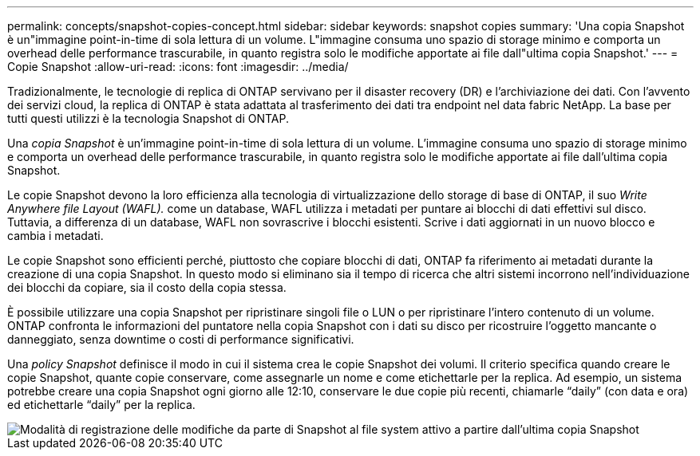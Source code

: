 ---
permalink: concepts/snapshot-copies-concept.html 
sidebar: sidebar 
keywords: snapshot copies 
summary: 'Una copia Snapshot è un"immagine point-in-time di sola lettura di un volume. L"immagine consuma uno spazio di storage minimo e comporta un overhead delle performance trascurabile, in quanto registra solo le modifiche apportate ai file dall"ultima copia Snapshot.' 
---
= Copie Snapshot
:allow-uri-read: 
:icons: font
:imagesdir: ../media/


[role="lead"]
Tradizionalmente, le tecnologie di replica di ONTAP servivano per il disaster recovery (DR) e l'archiviazione dei dati. Con l'avvento dei servizi cloud, la replica di ONTAP è stata adattata al trasferimento dei dati tra endpoint nel data fabric NetApp. La base per tutti questi utilizzi è la tecnologia Snapshot di ONTAP.

Una _copia Snapshot_ è un'immagine point-in-time di sola lettura di un volume. L'immagine consuma uno spazio di storage minimo e comporta un overhead delle performance trascurabile, in quanto registra solo le modifiche apportate ai file dall'ultima copia Snapshot.

Le copie Snapshot devono la loro efficienza alla tecnologia di virtualizzazione dello storage di base di ONTAP, il suo _Write Anywhere file Layout (WAFL)._ come un database, WAFL utilizza i metadati per puntare ai blocchi di dati effettivi sul disco. Tuttavia, a differenza di un database, WAFL non sovrascrive i blocchi esistenti. Scrive i dati aggiornati in un nuovo blocco e cambia i metadati.

Le copie Snapshot sono efficienti perché, piuttosto che copiare blocchi di dati, ONTAP fa riferimento ai metadati durante la creazione di una copia Snapshot. In questo modo si eliminano sia il tempo di ricerca che altri sistemi incorrono nell'individuazione dei blocchi da copiare, sia il costo della copia stessa.

È possibile utilizzare una copia Snapshot per ripristinare singoli file o LUN o per ripristinare l'intero contenuto di un volume. ONTAP confronta le informazioni del puntatore nella copia Snapshot con i dati su disco per ricostruire l'oggetto mancante o danneggiato, senza downtime o costi di performance significativi.

Una _policy Snapshot_ definisce il modo in cui il sistema crea le copie Snapshot dei volumi. Il criterio specifica quando creare le copie Snapshot, quante copie conservare, come assegnarle un nome e come etichettarle per la replica. Ad esempio, un sistema potrebbe creare una copia Snapshot ogni giorno alle 12:10, conservare le due copie più recenti, chiamarle "`daily`" (con data e ora) ed etichettarle "`daily`" per la replica.

image::../media/snapshot-copy.gif[Modalità di registrazione delle modifiche da parte di Snapshot al file system attivo a partire dall'ultima copia Snapshot]
